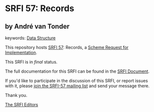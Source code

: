 * SRFI 57: Records

** by André van Tonder



keywords: [[https://srfi.schemers.org/?keywords=data-structure][Data Structure]]

This repository hosts [[https://srfi.schemers.org/srfi-57/][SRFI 57]]: Records, a [[https://srfi.schemers.org/][Scheme Request for Implementation]].

This SRFI is in /final/ status.

The full documentation for this SRFI can be found in the [[https://srfi.schemers.org/srfi-57/srfi-57.html][SRFI Document]].

If you'd like to participate in the discussion of this SRFI, or report issues with it, please [[https://srfi.schemers.org/srfi-57/][join the SRFI-57 mailing list]] and send your message there.

Thank you.


[[mailto:srfi-editors@srfi.schemers.org][The SRFI Editors]]
